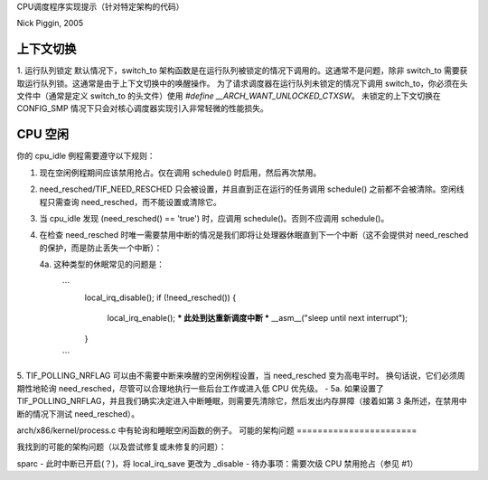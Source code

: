 CPU调度程序实现提示（针对特定架构的代码）

Nick Piggin, 2005

上下文切换
==========
1. 运行队列锁定
默认情况下，switch_to 架构函数是在运行队列被锁定的情况下调用的。这通常不是问题，除非 switch_to 需要获取运行队列锁。这通常是由于上下文切换中的唤醒操作。
为了请求调度器在运行队列未锁定的情况下调用 switch_to，你必须在头文件中（通常是定义 switch_to 的头文件）使用 `#define __ARCH_WANT_UNLOCKED_CTXSW`。
未锁定的上下文切换在 CONFIG_SMP 情况下只会对核心调度器实现引入非常轻微的性能损失。

CPU 空闲
========
你的 cpu_idle 例程需要遵守以下规则：

1. 现在空闲例程期间应该禁用抢占。仅在调用 schedule() 时启用，然后再次禁用。
2. need_resched/TIF_NEED_RESCHED 只会被设置，并且直到正在运行的任务调用 schedule() 之前都不会被清除。空闲线程只需查询 need_resched，而不能设置或清除它。
3. 当 cpu_idle 发现 (need_resched() == 'true') 时，应调用 schedule()。否则不应调用 schedule()。
4. 在检查 need_resched 时唯一需要禁用中断的情况是我们即将让处理器休眠直到下一个中断（这不会提供对 need_resched 的保护，而是防止丢失一个中断）：
   
   4a. 这种类型的休眠常见的问题是：

       ```
           local_irq_disable();
           if (!need_resched()) {
               local_irq_enable();
               *** 此处到达重新调度中断 ***
               __asm__("sleep until next interrupt");
           }
       ```

5. TIF_POLLING_NRFLAG 可以由不需要中断来唤醒的空闲例程设置，当 need_resched 变为高电平时。
换句话说，它们必须周期性地轮询 need_resched，尽管可以合理地执行一些后台工作或进入低 CPU 优先级。
- 5a. 如果设置了 TIF_POLLING_NRFLAG，并且我们确实决定进入中断睡眠，则需要先清除它，然后发出内存屏障（接着如第 3 条所述，在禁用中断的情况下测试 need_resched）。

arch/x86/kernel/process.c 中有轮询和睡眠空闲函数的例子。
可能的架构问题
=======================

我找到的可能的架构问题（以及尝试修复或未修复的问题）：

sparc - 此时中断已开启(？)，将 local_irq_save 更改为 _disable
- 待办事项：需要次级 CPU 禁用抢占（参见 #1）
